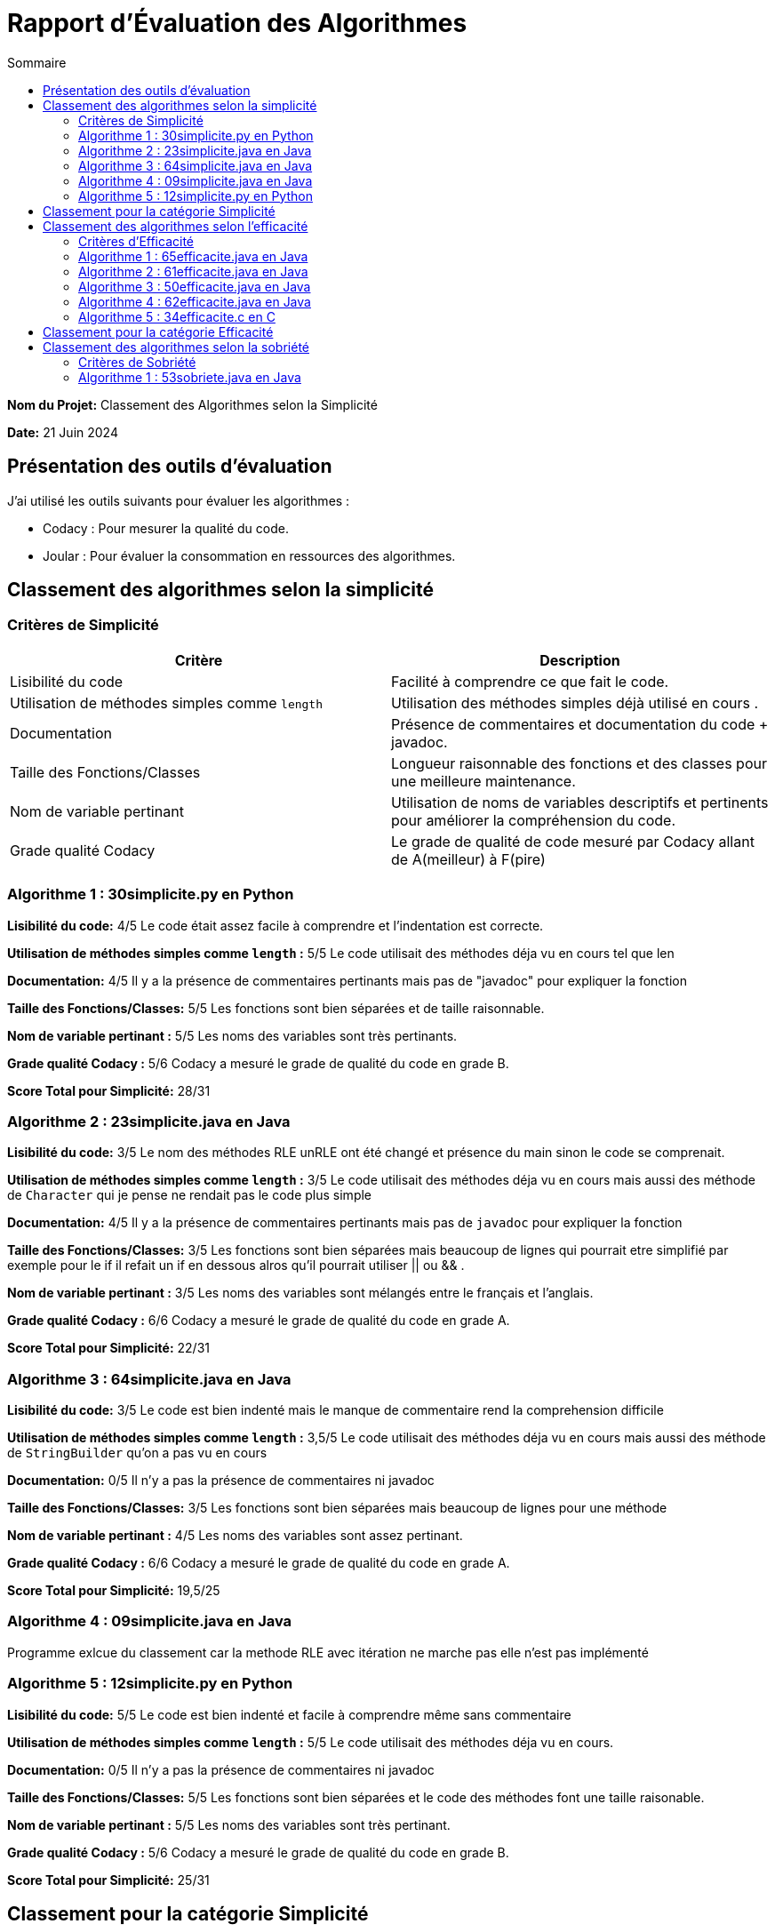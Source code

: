 = Rapport d'Évaluation des Algorithmes
:toc:
:toc-title: Sommaire

*Nom du Projet:* Classement des Algorithmes selon la Simplicité

*Date:* 21 Juin 2024


== Présentation des outils d'évaluation

J'ai utilisé les outils suivants pour évaluer les algorithmes :

* Codacy : Pour mesurer la qualité du code.
* Joular : Pour évaluer la consommation en ressources des algorithmes.

== Classement des algorithmes selon la simplicité

=== Critères de Simplicité
|===
| **Critère** | **Description**

| Lisibilité du code
| Facilité à comprendre ce que fait le code.

| Utilisation de méthodes simples comme `length`
| Utilisation des méthodes simples déjà utilisé en cours .

| Documentation
| Présence de commentaires et documentation du code + javadoc.

| Taille des Fonctions/Classes
| Longueur raisonnable des fonctions et des classes pour une meilleure maintenance.

| Nom de variable pertinant
| Utilisation de noms de variables descriptifs et pertinents pour améliorer la compréhension du code.

| Grade qualité Codacy
| Le grade de qualité de code mesuré par Codacy allant de A(meilleur) à F(pire) 
|===

=== Algorithme 1 :  30simplicite.py en Python

*Lisibilité du code:* 4/5
Le code était assez facile à comprendre et l'indentation est correcte.

*Utilisation de méthodes simples comme `length` :* 5/5 
Le code utilisait des méthodes déja vu en cours tel que len  

*Documentation:* 4/5
Il y a la présence de commentaires pertinants mais pas de "javadoc" pour expliquer la fonction

*Taille des Fonctions/Classes:* 5/5
Les fonctions sont bien séparées et de taille raisonnable.

*Nom de variable pertinant :* 5/5 
Les noms des variables sont très pertinants.

*Grade qualité Codacy :* 5/6 
Codacy a mesuré le grade de qualité du code en grade B.

*Score Total pour Simplicité:* 28/31

=== Algorithme 2 : 23simplicite.java en Java

*Lisibilité du code:* 3/5
Le nom des méthodes RLE unRLE ont été changé et présence du main sinon le code se comprenait.

*Utilisation de méthodes simples comme `length` :* 3/5 
Le code utilisait des méthodes déja vu en cours mais aussi des méthode de `Character` qui je pense ne rendait pas le code plus simple   

*Documentation:* 4/5
Il y a la présence de commentaires pertinants mais pas de `javadoc` pour expliquer la fonction

*Taille des Fonctions/Classes:* 3/5
Les fonctions sont bien séparées mais beaucoup de lignes qui pourrait etre simplifié par exemple pour le if il refait un if en dessous alros qu'il pourrait utiliser || ou && .

*Nom de variable pertinant :* 3/5 
Les noms des variables sont mélangés entre le français et l'anglais.

*Grade qualité Codacy :* 6/6 
Codacy a mesuré le grade de qualité du code en grade A.

*Score Total pour Simplicité:* 22/31

=== Algorithme 3 : 64simplicite.java en Java

*Lisibilité du code:* 3/5
Le code est bien indenté mais le manque de commentaire rend la comprehension difficile

*Utilisation de méthodes simples comme `length` :* 3,5/5 
Le code utilisait des méthodes déja vu en cours mais aussi des méthode de `StringBuilder` qu'on a pas vu en cours  

*Documentation:* 0/5
Il n'y a pas la présence de commentaires ni javadoc

*Taille des Fonctions/Classes:* 3/5
Les fonctions sont bien séparées mais beaucoup de lignes pour une méthode

*Nom de variable pertinant :* 4/5 
Les noms des variables sont assez pertinant.

*Grade qualité Codacy :* 6/6 
Codacy a mesuré le grade de qualité du code en grade A.

*Score Total pour Simplicité:* 19,5/25


=== Algorithme 4 : 09simplicite.java en Java

Programme exlcue du classement car la methode RLE avec itération ne marche pas elle n'est pas implémenté

=== Algorithme 5 : 12simplicite.py en Python

*Lisibilité du code:* 5/5
Le code est bien indenté et facile à comprendre même sans commentaire

*Utilisation de méthodes simples comme `length` :* 5/5 
Le code utilisait des méthodes déja vu en cours.

*Documentation:* 0/5
Il n'y a pas la présence de commentaires ni javadoc

*Taille des Fonctions/Classes:* 5/5
Les fonctions sont bien séparées et le code des méthodes font une taille raisonable.

*Nom de variable pertinant :* 5/5 
Les noms des variables sont très pertinant.

*Grade qualité Codacy :* 5/6 
Codacy a mesuré le grade de qualité du code en grade B.


*Score Total pour Simplicité:* 25/31

== Classement pour la catégorie Simplicité

|=== 
| **Algorithme**                          | **Rang**   | **Score Simplicité (0-31)** 
| 30simplicite.py en Python |    1er     | 28
| 12simplicite.py en Python | 2ème        | 25
| 23simplicite.java en Java | 3ème       | 22
| 64simplicite.java en Java | 4ème       | 19,5
| 09simplicite.java en Java | exclue | 0
|===


== Classement des algorithmes selon l'efficacité

=== Critères d'Efficacité
|===
| **Critère** | **Description**

| Complexité Algorithmique 
| Analyse de la complexité algorithmique de l'algorithme.

| Temps d'Exécution
| Mesure du temps réel d'exécution sur différents jeux de données..

| Comportement avec une longue chaine de caractère (avec l'algo recurcif )
| L'algorithme doit avoir des performances acceptables lorsque la taille des données augmentent.

|===

=== Algorithme 1 : 65efficacite.java en Java
*Complexité Algorithmique :* 4/5 c'est une complexité totale O(n), où n est la longueur du texte. 

*Temps d'Exécution :*  0.13338 millisecondes avec le texte : "SAE ALGORITHME DE LA SAE 2.02 de 2024"

*Comportement avec une longue chaine de caractère :*  671.55491 millisecondes avec le même texte et 25 itérations

=== Algorithme 2 :  61efficacite.java en Java
*Complexité Algorithmique :* 4/5 c'est une complexité totale O(n), où n est la longueur du texte. 

*Temps d'Exécution :*  0.2725 millisecondes avec le texte : "SAE ALGORITHME DE LA SAE 2.02 de 2024"

*Comportement avec une longue chaine de caractère :*  4.11716 millisecondes avec le même texte et 25 itérations

=== Algorithme 3 :  50efficacite.java en Java
*Complexité Algorithmique :* 4/5 c'est une complexité totale O(n), où n est la longueur du texte. 

*Temps d'Exécution :*  0.17735 millisecondes avec le texte : "SAE ALGORITHME DE LA SAE 2.02 de 2024"

*Comportement avec une longue chaine de caractère :* 676.72627 
millisecondes avec le même texte et 25 itérations

=== Algorithme 4 :  62efficacite.java en Java
*Complexité Algorithmique :* 4/5 c'est une complexité totale O(n), où n est la longueur du texte. 

*Temps d'Exécution :*  0.09223 millisecondes avec le texte : "SAE ALGORITHME DE LA SAE 2.02 de 2024"

*Comportement avec une longue chaine de caractère :* 2.22158 
millisecondes avec le même texte et 25 itérations

=== Algorithme 5 :  34efficacite.c en C

Programme exlcue du classement car la methode RLE avec itération ne marche pas elle n'est pas implémenté et unRLE également et unRLE avec itération aussi.

== Classement pour la catégorie Efficacité

|===
| Algorithme | Rang | Temps d'Exécution Initial (ms) | Temps d'Exécution avec 25 itérations sur une longue chaîne (ms)

| 62efficacite.java
| 1er
| 0.09223
| 2.22158

| 65efficacite.java
| 2ème
| 0.13338
| 671.55491

| 50efficacite.java
| 3ème
| 0.17735
| 676.72627


| 61efficacite.java
| 4ème
| 0.2725
| 4.11716

| 34efficacite.c
| Exclue
| 
| 

|===

Analyse :

Comme les algos avaient tous la même complexité algorithmique je les ai différencié par leur temps d'exécution. 

* L'algorithme 62efficacite.java est le plus rapide pour le texte initial et reste relativement rapide même avec 25 itérations sur une longue chaîne.

* L'algorithme 65efficacite.java a un temps d'exécution initial légèrement plus lent que 62efficacite.java mais devient beaucoup plus lent avec 25 itérations sur une longue chaîne.

* L'algorithme 50efficacite.java est similaire à l'algorithme 65efficacite.java en termes de temps d'exécution initial et avec itérations.

* L'algorithme 61efficacite.java est le plus lent parmi les quatre.

* L'algorithme 34efficacite.c ne possédait que la méthode RLE je n'ai donc pas pu faire les tests 

== Classement des algorithmes selon la sobriété

=== Critères de Sobriété
|===
| **Critère** | **Description**

| Complexité Algorithmique 
| Analyse de la complexité algorithmique de l'algorithme.

| Temps d'Exécution
| Mesure du temps réel d'exécution sur différents jeux de données..

| Comportement avec une longue chaine de caractère (avec l'algo recurcif )
| L'algorithme doit avoir des performances acceptables lorsque la taille des données augmentent.

|===

=== Algorithme 1 :   53sobriete.java en Java

